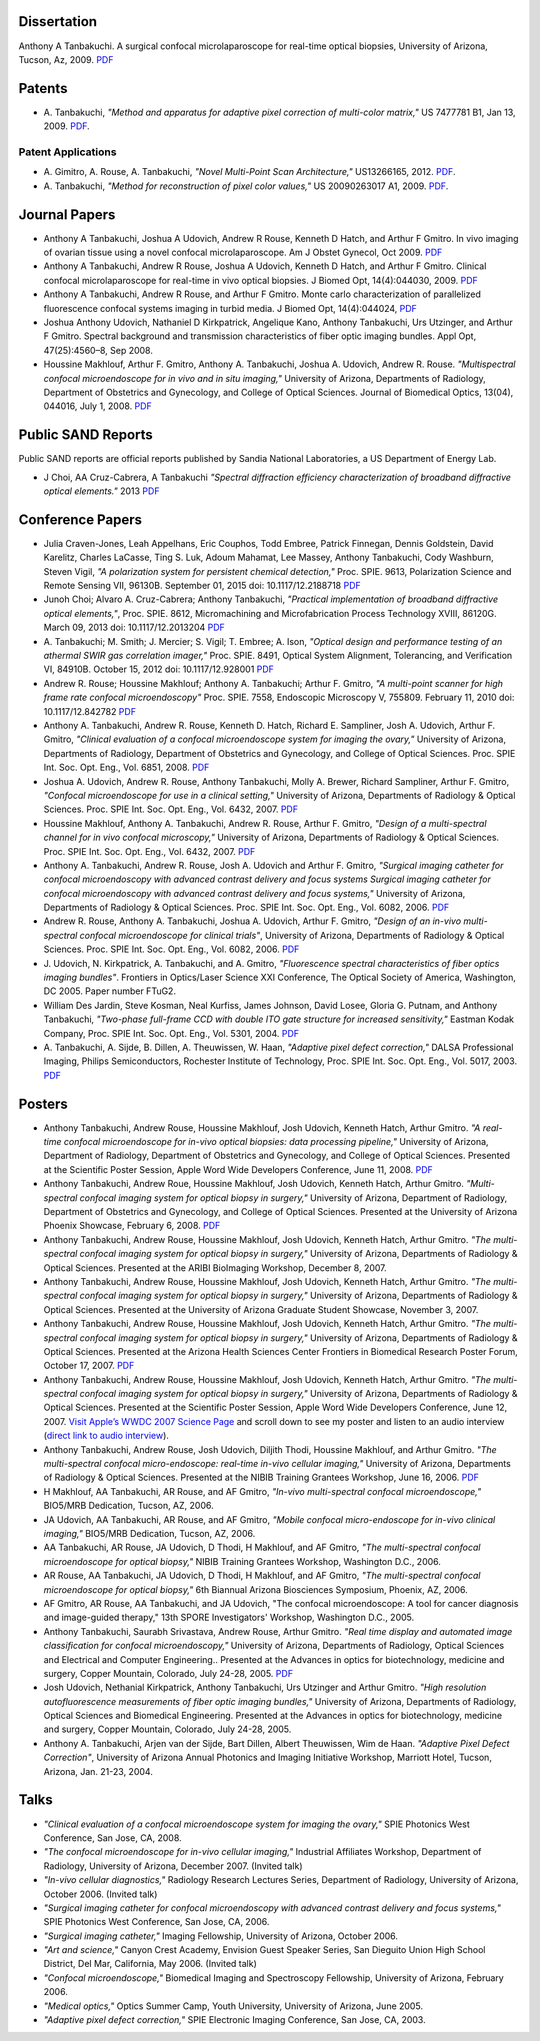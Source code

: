 .. title: Publications
.. slug: publications
.. date: 2016-01-17 08:08:15 UTC-07:00
.. tags: 
.. category: 
.. link: 
.. description: 
.. type: text

Dissertation
============

Anthony A Tanbakuchi. A surgical confocal microlaparoscope for real-time
optical biopsies, University of Arizona, Tucson, Az, 2009.
`PDF </Papers/2009_TanbakuchiDissertation.pdf>`__

Patents
=======

* A. Tanbakuchi,
  *"Method and apparatus for adaptive pixel correction of multi-color matrix,"*
  US 7477781 B1, Jan 13, 2009.
  `PDF </Papers/2009PatentDefectPixel.pdf>`__.

Patent Applications
-------------------

* A. Gimitro, A. Rouse, A. Tanbakuchi,
  *"Novel Multi-Point Scan Architecture,"* US13266165, 2012.
  `PDF </Papers/2012PatentAppMultiPoint.pdf>`__.

* A. Tanbakuchi,
  *"Method for reconstruction of pixel color values,"*
  US 20090263017 A1, 2009.
  `PDF </Papers/2009PatentAppColor.pdf>`__.


Journal Papers
==============


*  Anthony A Tanbakuchi, Joshua A Udovich, Andrew R Rouse, Kenneth D
   Hatch, and Arthur F Gmitro. In vivo imaging of ovarian tissue using a
   novel confocal microlaparoscope. Am J Obstet Gynecol, Oct 2009.
   `PDF </Papers/2010AJOG_Clinical_Tanbakuchi.pdf>`__

*  Anthony A Tanbakuchi, Andrew R Rouse, Joshua A Udovich, Kenneth D
   Hatch, and Arthur F Gmitro. Clinical confocal microlaparoscope for
   real-time in vivo optical biopsies. J Biomed Opt, 14(4):044030, 2009.
   `PDF </Papers/2009_JBO_Clinical_Tanbakuchi.pdf>`__

*  Anthony A Tanbakuchi, Andrew R Rouse, and Arthur F Gmitro. Monte
   carlo characterization of parallelized fluorescence confocal systems
   imaging in turbid media. J Biomed Opt, 14(4):044024,
   `PDF </Papers/2009_JBO_Monte_Carlo_Tanbakuchi.pdf>`__

*  Joshua Anthony Udovich, Nathaniel D Kirkpatrick, Angelique Kano,
   Anthony Tanbakuchi, Urs Utzinger, and Arthur F Gmitro. Spectral
   background and transmission characteristics of fiber optic imaging
   bundles. Appl Opt, 47(25):4560–8, Sep 2008.

*  Houssine Makhlouf, Arthur F. Gmitro, Anthony A. Tanbakuchi, Joshua A.
   Udovich, Andrew R. Rouse. *"Multispectral confocal microendoscope for
   in vivo and in situ imaging,"* University of Arizona, Departments of
   Radiology, Department of Obstetrics and Gynecology, and College of
   Optical Sciences. Journal of Biomedical Optics, 13(04), 044016, July
   1, 2008.
   `PDF </Papers/2008_JBO044016_MultiSpectral_Houssine.pdf>`__

Public SAND Reports
===================

Public SAND reports are official reports published by Sandia National Laboratories,
a US Department of Energy Lab.

*  J Choi, AA Cruz-Cabrera, A Tanbakuchi
   *"Spectral diffraction efficiency characterization of broadband diffractive optical elements."*
   2013
   `PDF </Papers/2012DiffractiveSand.pdf>`__

Conference Papers
=================

*  Julia Craven-Jones, Leah Appelhans, Eric Couphos, Todd Embree, Patrick Finnegan,
   Dennis Goldstein, David Karelitz, Charles LaCasse, Ting S. Luk,
   Adoum Mahamat, Lee Massey, Anthony Tanbakuchi, Cody Washburn, Steven Vigil,
   *"A polarization system for persistent chemical detection,"*
   Proc. SPIE. 9613, Polarization Science and Remote Sensing VII, 96130B.
   September 01, 2015 doi: 10.1117/12.2188718
   `PDF </Papers/2015PolarizationSystem.pdf>`__

*  Junoh Choi; Alvaro A. Cruz-Cabrera; Anthony Tanbakuchi,
   *"Practical implementation of broadband diffractive optical elements,"*,
   Proc. SPIE. 8612, Micromachining and Microfabrication Process Technology XVIII, 86120G.
   March 09, 2013 doi: 10.1117/12.2013204
   `PDF </Papers/2013DiffractiveOptics.pdf>`__

*  A. Tanbakuchi; M. Smith; J. Mercier; S. Vigil; T. Embree; A. Ison,
   *"Optical design and performance testing of an athermal SWIR gas correlation imager,"*
   Proc. SPIE. 8491, Optical System Alignment, Tolerancing, and Verification VI,
   84910B. October 15, 2012 doi: 10.1117/12.928001
   `PDF </Papers/2012Athermal.pdf>`__

*  Andrew R. Rouse; Houssine Makhlouf; Anthony A. Tanbakuchi; Arthur F. Gmitro,
   *"A multi-point scanner for high frame rate confocal microendoscopy"*
   Proc. SPIE. 7558, Endoscopic Microscopy V, 755809. February 11, 2010 doi: 10.1117/12.842782
   `PDF </Papers/2010Confocal.pdf>`__

*  Anthony A. Tanbakuchi, Andrew R. Rouse, Kenneth D. Hatch, Richard E.
   Sampliner, Josh A. Udovich, Arthur F. Gmitro, *"Clinical evaluation
   of a confocal microendoscope system for imaging the ovary,"*
   University of Arizona, Departments of Radiology, Department of
   Obstetrics and Gynecology, and College of Optical Sciences. Proc.
   SPIE Int. Soc. Opt. Eng., Vol. 6851, 2008.
   `PDF </Papers/2008PhotonicsWestClinicalSystem.pdf>`__

*  Joshua A. Udovich, Andrew R. Rouse, Anthony Tanbakuchi, Molly A.
   Brewer, Richard Sampliner, Arthur F. Gmitro, *"Confocal
   microendoscope for use in a clinical setting,"* University of
   Arizona, Departments of Radiology & Optical Sciences. Proc. SPIE Int.
   Soc. Opt. Eng., Vol. 6432, 2007.
   `PDF </Papers/2007UdovichConfocalClinical.pdf>`__

*  Houssine Makhlouf, Anthony A. Tanbakuchi, Andrew R. Rouse, Arthur F.
   Gmitro, *"Design of a multi-spectral channel for in vivo confocal
   microscopy,"* University of Arizona, Departments of Radiology &
   Optical Sciences. Proc. SPIE Int. Soc. Opt. Eng., Vol. 6432, 2007.
   `PDF </Papers/2007HoussineMultiSpectral.pdf>`__

*  Anthony A. Tanbakuchi, Andrew R. Rouse, Josh A. Udovich and Arthur F.
   Gmitro, *"Surgical imaging catheter for confocal microendoscopy with
   advanced contrast delivery and focus systems Surgical imaging
   catheter for confocal microendoscopy with advanced contrast delivery
   and focus systems,"* University of Arizona, Departments of Radiology
   & Optical Sciences. Proc. SPIE Int. Soc. Opt. Eng., Vol. 6082, 2006.
   `PDF </Papers/2006BIOSPhotonicsWestLaparoscope.pdf>`__

*  Andrew R. Rouse, Anthony A. Tanbakuchi, Joshua A. Udovich, Arthur F.
   Gmitro, *"Design of an in-vivo multi-spectral confocal microendoscope
   for clinical trials"*, University of Arizona, Departments of
   Radiology & Optical Sciences. Proc. SPIE Int. Soc. Opt. Eng., Vol.
   6082, 2006.
   `PDF </Papers/2006RouseBIOSPhotonicsWest.pdf>`__

*  J. Udovich, N. Kirkpatrick, A. Tanbakuchi, and A. Gmitro,
   *"Fluorescence spectral characteristics of fiber optics imaging
   bundles"*. Frontiers in Optics/Laser Science XXI Conference, The
   Optical Society of America, Washington, DC 2005. Paper number FTuG2.

*  William Des Jardin, Steve Kosman, Neal Kurfiss, James Johnson, David
   Losee, Gloria G. Putnam, and Anthony Tanbakuchi, *"Two-phase
   full-frame CCD with double ITO gate structure for increased
   sensitivity,"* Eastman Kodak Company, Proc. SPIE Int. Soc. Opt. Eng.,
   Vol. 5301, 2004.
   `PDF </Papers/2004Two_Phase_CCD_Kodak.pdf>`__

*  A. Tanbakuchi, A. Sijde, B. Dillen, A. Theuwissen, W. Haan,
   *"Adaptive pixel defect correction,"* DALSA Professional Imaging,
   Philips Semiconductors, Rochester Institute of Technology, Proc. SPIE
   Int. Soc. Opt. Eng., Vol. 5017, 2003.
   `PDF </Papers/2003AdaptivePixelDefCorPub.pdf>`__

Posters
=======

*   Anthony Tanbakuchi, Andrew Rouse, Houssine Makhlouf, Josh Udovich,
    Kenneth Hatch, Arthur Gmitro. *"A real-time confocal microendoscope
    for in-vivo optical biopsies: data processing pipeline,"* University
    of Arizona, Department of Radiology, Department of Obstetrics and
    Gynecology, and College of Optical Sciences. Presented at the
    Scientific Poster Session, Apple Word Wide Developers Conference,
    June 11, 2008.
    `PDF </Papers/2008ClinicalImagingSystem-75dpi.pdf>`__

*   Anthony Tanbakuchi, Andrew Roue, Houssine Makhlouf, Josh Udovich,
    Kenneth Hatch, Arthur Gmitro. *"Multi-spectral confocal imaging
    system for optical biopsy in surgery,"* University of Arizona,
    Department of Radiology, Department of Obstetrics and Gynecology,
    and College of Optical Sciences. Presented at the University of
    Arizona Phoenix Showcase, February 6, 2008.
    `PDF </Papers/2008OvarianSystemClinicalPoster-600dpi.pdf>`__

*   Anthony Tanbakuchi, Andrew Rouse, Houssine Makhlouf, Josh Udovich,
    Kenneth Hatch, Arthur Gmitro. *"The multi-spectral confocal imaging
    system for optical biopsy in surgery,"* University of Arizona,
    Departments of Radiology & Optical Sciences. Presented at the ARIBI
    BioImaging Workshop, December 8, 2007.

*   Anthony Tanbakuchi, Andrew Rouse, Houssine Makhlouf, Josh Udovich,
    Kenneth Hatch, Arthur Gmitro. *"The multi-spectral confocal imaging
    system for optical biopsy in surgery,"* University of Arizona,
    Departments of Radiology & Optical Sciences. Presented at the
    University of Arizona Graduate Student Showcase, November 3, 2007.

*   Anthony Tanbakuchi, Andrew Rouse, Houssine Makhlouf, Josh Udovich,
    Kenneth Hatch, Arthur Gmitro. *"The multi-spectral confocal imaging
    system for optical biopsy in surgery,"* University of Arizona,
    Departments of Radiology & Optical Sciences. Presented at the
    Arizona Health Sciences Center Frontiers in Biomedical Research
    Poster Forum, October 17, 2007.
    `PDF </Papers/2007WWDC2007MicroEndoscopePoster-600dpi.pdf>`__

*   Anthony Tanbakuchi, Andrew Rouse, Houssine Makhlouf, Josh Udovich,
    Kenneth Hatch, Arthur Gmitro. *"The multi-spectral confocal imaging
    system for optical biopsy in surgery,"* University of Arizona,
    Departments of Radiology & Optical Sciences. Presented at the
    Scientific Poster Session, Apple Word Wide Developers Conference,
    June 12, 2007. `Visit Apple’s WWDC 2007 Science
    Page <http://images.apple.com/science/poster/>`__ and scroll down to
    see my poster and listen to an audio interview (`direct link to
    audio
    interview </Papers/2007WWDCInterview.mov>`__).

*   Anthony Tanbakuchi, Andrew Rouse, Josh Udovich, Diljith Thodi,
    Houssine Makhlouf, and Arthur Gmitro. *"The multi-spectral confocal
    micro-endoscope: real-time in-vivo cellular imaging,"* University of
    Arizona, Departments of Radiology & Optical Sciences. Presented at
    the NIBIB Training Grantees Workshop, June 16, 2006.
    `PDF </Papers/2006MICMEOverviewFinalScreen.pdf>`__

*   H Makhlouf, AA Tanbakuchi, AR Rouse, and AF Gmitro, *"In-vivo
    multi-spectral confocal microendoscope,"* BIO5/MRB Dedication,
    Tucson, AZ, 2006.

*   JA Udovich, AA Tanbakuchi, AR Rouse, and AF Gmitro, *"Mobile
    confocal micro-endoscope for in-vivo clinical imaging,"* BIO5/MRB
    Dedication, Tucson, AZ, 2006.

*   AA Tanbakuchi, AR Rouse, JA Udovich, D Thodi, H Makhlouf, and AF
    Gmitro, *"The multi-spectral confocal microendoscope for optical
    biopsy,"* NIBIB Training Grantees Workshop, Washington D.C., 2006.

*   AR Rouse, AA Tanbakuchi, JA Udovich, D Thodi, H Makhlouf, and AF
    Gmitro, *"The multi-spectral confocal microendoscope for optical
    biopsy,"* 6th Biannual Arizona Biosciences Symposium, Phoenix, AZ,
    2006.

*   AF Gmitro, AR Rouse, AA Tanbakuchi, and JA Udovich, "The confocal
    microendoscope: A tool for cancer diagnosis and image-guided
    therapy," 13th SPORE Investigators' Workshop, Washington D.C., 2005.

*   Anthony Tanbakuchi, Saurabh Srivastava, Andrew Rouse, Arthur Gmitro.
    *"Real time display and automated image classification for confocal
    microendoscopy,"* University of Arizona, Departments of Radiology,
    Optical Sciences and Electrical and Computer Engineering.. Presented
    at the Advances in optics for biotechnology, medicine and surgery,
    Copper Mountain, Colorado, July 24-28, 2005.
    `PDF </Papers/2005SciCamPosterFinalScreen.pdf>`__

*   Josh Udovich, Nethanial Kirkpatrick, Anthony Tanbakuchi, Urs
    Utzinger and Arthur Gmitro. *"High resolution autofluorescence
    measurements of fiber optic imaging bundles,"* University of
    Arizona, Departments of Radiology, Optical Sciences and Biomedical
    Engineering. Presented at the Advances in optics for biotechnology,
    medicine and surgery, Copper Mountain, Colorado, July 24-28, 2005.

*   Anthony A. Tanbakuchi, Arjen van der Sijde, Bart Dillen, Albert
    Theuwissen, Wim de Haan. *"Adaptive Pixel Defect Correction"*,
    University of Arizona Annual Photonics and Imaging Initiative
    Workshop, Marriott Hotel, Tucson, Arizona, Jan. 21-23, 2004.

Talks
=====

*  *"Clinical evaluation of a confocal microendoscope system for imaging
   the ovary,"* SPIE Photonics West Conference, San Jose, CA, 2008.

*  *"The confocal microendoscope for in-vivo cellular imaging,"*
   Industrial Affiliates Workshop, Department of Radiology, University
   of Arizona, December 2007. (Invited talk)

*  *"In-vivo cellular diagnostics,"* Radiology Research Lectures Series,
   Department of Radiology, University of Arizona, October 2006.
   (Invited talk)

*  *"Surgical imaging catheter for confocal microendoscopy with advanced
   contrast delivery and focus systems,"* SPIE Photonics West
   Conference, San Jose, CA, 2006.

*  *"Surgical imaging catheter,"* Imaging Fellowship, University of
   Arizona, October 2006.

*  *"Art and science,"* Canyon Crest Academy, Envision Guest Speaker
   Series, San Dieguito Union High School District, Del Mar, California,
   May 2006. (Invited talk)

*  *"Confocal microendoscope,"* Biomedical Imaging and Spectroscopy
   Fellowship, University of Arizona, February 2006.

*  *"Medical optics,"* Optics Summer Camp, Youth University, University
   of Arizona, June 2005.

*  *"Adaptive pixel defect correction,"* SPIE Electronic Imaging
   Conference, San Jose, CA, 2003.

